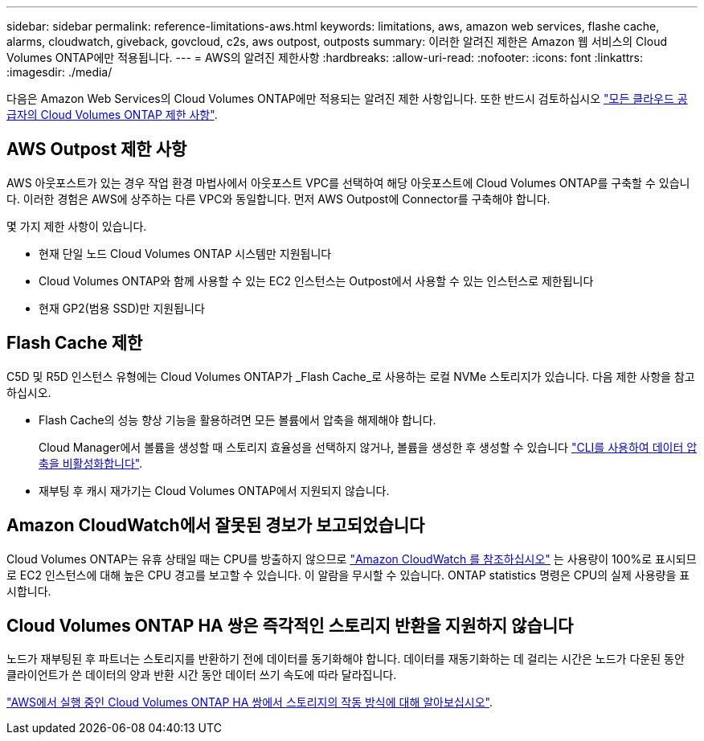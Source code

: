 ---
sidebar: sidebar 
permalink: reference-limitations-aws.html 
keywords: limitations, aws, amazon web services, flashe cache, alarms, cloudwatch, giveback, govcloud, c2s, aws outpost, outposts 
summary: 이러한 알려진 제한은 Amazon 웹 서비스의 Cloud Volumes ONTAP에만 적용됩니다. 
---
= AWS의 알려진 제한사항
:hardbreaks:
:allow-uri-read: 
:nofooter: 
:icons: font
:linkattrs: 
:imagesdir: ./media/


[role="lead"]
다음은 Amazon Web Services의 Cloud Volumes ONTAP에만 적용되는 알려진 제한 사항입니다. 또한 반드시 검토하십시오 link:reference-limitations.html["모든 클라우드 공급자의 Cloud Volumes ONTAP 제한 사항"].



== AWS Outpost 제한 사항

AWS 아웃포스트가 있는 경우 작업 환경 마법사에서 아웃포스트 VPC를 선택하여 해당 아웃포스트에 Cloud Volumes ONTAP를 구축할 수 있습니다. 이러한 경험은 AWS에 상주하는 다른 VPC와 동일합니다. 먼저 AWS Outpost에 Connector를 구축해야 합니다.

몇 가지 제한 사항이 있습니다.

* 현재 단일 노드 Cloud Volumes ONTAP 시스템만 지원됩니다
* Cloud Volumes ONTAP와 함께 사용할 수 있는 EC2 인스턴스는 Outpost에서 사용할 수 있는 인스턴스로 제한됩니다
* 현재 GP2(범용 SSD)만 지원됩니다




== Flash Cache 제한

C5D 및 R5D 인스턴스 유형에는 Cloud Volumes ONTAP가 _Flash Cache_로 사용하는 로컬 NVMe 스토리지가 있습니다. 다음 제한 사항을 참고하십시오.

* Flash Cache의 성능 향상 기능을 활용하려면 모든 볼륨에서 압축을 해제해야 합니다.
+
Cloud Manager에서 볼륨을 생성할 때 스토리지 효율성을 선택하지 않거나, 볼륨을 생성한 후 생성할 수 있습니다 http://docs.netapp.com/ontap-9/topic/com.netapp.doc.dot-cm-vsmg/GUID-8508A4CB-DB43-4D0D-97EB-859F58B29054.html["CLI를 사용하여 데이터 압축을 비활성화합니다"^].

* 재부팅 후 캐시 재가기는 Cloud Volumes ONTAP에서 지원되지 않습니다.




== Amazon CloudWatch에서 잘못된 경보가 보고되었습니다

Cloud Volumes ONTAP는 유휴 상태일 때는 CPU를 방출하지 않으므로 https://aws.amazon.com/cloudwatch/["Amazon CloudWatch 를 참조하십시오"^] 는 사용량이 100%로 표시되므로 EC2 인스턴스에 대해 높은 CPU 경고를 보고할 수 있습니다. 이 알람을 무시할 수 있습니다. ONTAP statistics 명령은 CPU의 실제 사용량을 표시합니다.



== Cloud Volumes ONTAP HA 쌍은 즉각적인 스토리지 반환을 지원하지 않습니다

노드가 재부팅된 후 파트너는 스토리지를 반환하기 전에 데이터를 동기화해야 합니다. 데이터를 재동기화하는 데 걸리는 시간은 노드가 다운된 동안 클라이언트가 쓴 데이터의 양과 반환 시간 동안 데이터 쓰기 속도에 따라 달라집니다.

https://docs.netapp.com/us-en/cloud-manager-cloud-volumes-ontap/concept-ha.html["AWS에서 실행 중인 Cloud Volumes ONTAP HA 쌍에서 스토리지의 작동 방식에 대해 알아보십시오"^].
